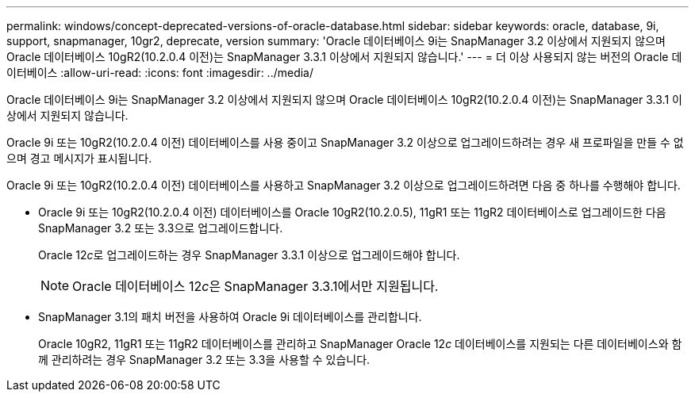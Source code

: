 ---
permalink: windows/concept-deprecated-versions-of-oracle-database.html 
sidebar: sidebar 
keywords: oracle, database, 9i, support, snapmanager, 10gr2, deprecate, version 
summary: 'Oracle 데이터베이스 9i는 SnapManager 3.2 이상에서 지원되지 않으며 Oracle 데이터베이스 10gR2(10.2.0.4 이전)는 SnapManager 3.3.1 이상에서 지원되지 않습니다.' 
---
= 더 이상 사용되지 않는 버전의 Oracle 데이터베이스
:allow-uri-read: 
:icons: font
:imagesdir: ../media/


[role="lead"]
Oracle 데이터베이스 9i는 SnapManager 3.2 이상에서 지원되지 않으며 Oracle 데이터베이스 10gR2(10.2.0.4 이전)는 SnapManager 3.3.1 이상에서 지원되지 않습니다.

Oracle 9i 또는 10gR2(10.2.0.4 이전) 데이터베이스를 사용 중이고 SnapManager 3.2 이상으로 업그레이드하려는 경우 새 프로파일을 만들 수 없으며 경고 메시지가 표시됩니다.

Oracle 9i 또는 10gR2(10.2.0.4 이전) 데이터베이스를 사용하고 SnapManager 3.2 이상으로 업그레이드하려면 다음 중 하나를 수행해야 합니다.

* Oracle 9i 또는 10gR2(10.2.0.4 이전) 데이터베이스를 Oracle 10gR2(10.2.0.5), 11gR1 또는 11gR2 데이터베이스로 업그레이드한 다음 SnapManager 3.2 또는 3.3으로 업그레이드합니다.
+
Oracle 12__c__로 업그레이드하는 경우 SnapManager 3.3.1 이상으로 업그레이드해야 합니다.

+

NOTE: Oracle 데이터베이스 12__c__은 SnapManager 3.3.1에서만 지원됩니다.

* SnapManager 3.1의 패치 버전을 사용하여 Oracle 9i 데이터베이스를 관리합니다.
+
Oracle 10gR2, 11gR1 또는 11gR2 데이터베이스를 관리하고 SnapManager Oracle 12__c__ 데이터베이스를 지원되는 다른 데이터베이스와 함께 관리하려는 경우 SnapManager 3.2 또는 3.3을 사용할 수 있습니다.



